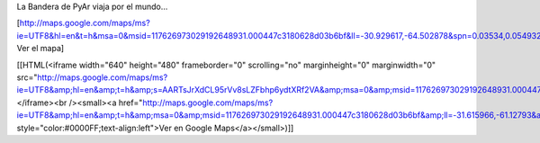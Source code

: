 La Bandera de PyAr viaja por el mundo...

[http://maps.google.com/maps/ms?ie=UTF8&hl=en&t=h&msa=0&msid=117626973029192648931.000447c3180628d03b6bf&ll=-30.929617,-64.502878&spn=0.03534,0.054932&z=14&source=embed Ver el mapa]


[[HTML(<iframe width="640" height="480" frameborder="0" scrolling="no" marginheight="0" marginwidth="0" src="http://maps.google.com/maps/ms?ie=UTF8&amp;hl=en&amp;t=h&amp;s=AARTsJrXdCL95rVv8sLZFbhp6ydtXRf2VA&amp;msa=0&amp;msid=117626973029192648931.000447c3180628d03b6bf&amp;ll=-31.615966,-61.12793&amp;spn=17.917199,28.125&amp;z=5&amp;output=embed"></iframe><br /><small><a href="http://maps.google.com/maps/ms?ie=UTF8&amp;hl=en&amp;t=h&amp;msa=0&amp;msid=117626973029192648931.000447c3180628d03b6bf&amp;ll=-31.615966,-61.12793&amp;spn=17.917199,28.125&amp;z=5&amp;source=embed" style="color:#0000FF;text-align:left">Ver en Google Maps</a></small>)]]
